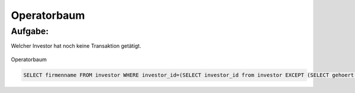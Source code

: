 Operatorbaum
============

Aufgabe:
^^^^^^^^

Welcher Investor hat noch keine Transaktion getätigt.


.. figure:: _static/Operatorbaum.png
    :align: center
    :scale: 60%

    Operatorbaum

.. code-block:: sql

   SELECT firmenname FROM investor WHERE investor_id=(SELECT investor_id from investor EXCEPT (SELECT gehoert from transaktion));